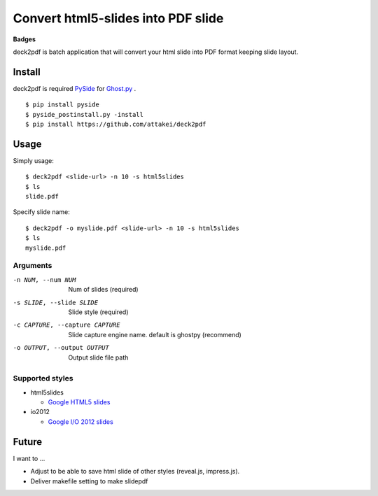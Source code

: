 Convert html5-slides into PDF slide
===================================

**Badges**

.. image:: https://img.shields.io/pypi/v/deck2pdf.svg
   :target: https://pypi.python.org/pypi/deck2pdf
   :alt: PyPI latest

.. image:: https://img.shields.io/circleci/project/attakei/deck2pdf-python.svg
   :target: https://circleci.com/gh/attakei/deck2pdf-python
   :alt: CircleCI Status (not all tests)

.. image:: https://img.shields.io/codeclimate/github/attakei/deck2pdf-python.svg
   :target: https://codeclimate.com/github/attakei/deck2pdf-python
   :alt: CodeClimate GPA


deck2pdf is batch application that will convert your html slide into PDF format keeping slide layout.


Install
-------

deck2pdf is required `PySide <http://pyside.github.io/docs/pyside/index.html>`_ for `Ghost.py <https://github.com/jeanphix/Ghost.py>`_ .


::

   $ pip install pyside
   $ pyside_postinstall.py -install
   $ pip install https://github.com/attakei/deck2pdf


Usage
-----

Simply usage::

   $ deck2pdf <slide-url> -n 10 -s html5slides
   $ ls
   slide.pdf

Specify slide name::

   $ deck2pdf -o myslide.pdf <slide-url> -n 10 -s html5slides
   $ ls
   myslide.pdf

Arguments
^^^^^^^^^

-n NUM, --num NUM
  Num of slides (required)

-s SLIDE, --slide SLIDE
  Slide style (required)

-c CAPTURE, --capture CAPTURE 
  Slide capture engine name. default is ghostpy (recommend)

-o OUTPUT, --output OUTPUT
  Output slide file path

Supported styles
^^^^^^^^^^^^^^^^

* html5slides

  * `Google HTML5 slides <https://code.google.com/p/html5slides/>`_

* io2012

  * `Google I/O 2012 slides <https://code.google.com/p/io-2012-slides/>`_


Future
------

I want to ...

* Adjust to be able to save html slide of other styles (reveal.js, impress.js).
* Deliver makefile setting to make slidepdf
